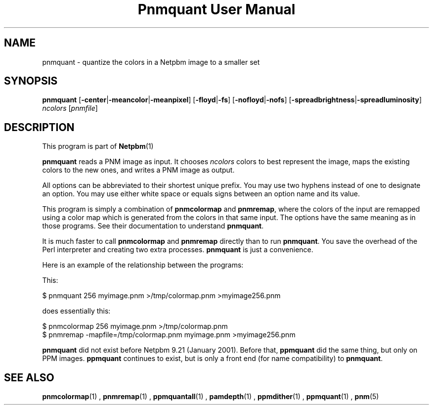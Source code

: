 \
.\" This man page was generated by the Netpbm tool 'makeman' from HTML source.
.\" Do not hand-hack it!  If you have bug fixes or improvements, please find
.\" the corresponding HTML page on the Netpbm website, generate a patch
.\" against that, and send it to the Netpbm maintainer.
.TH "Pnmquant User Manual" 0 "09 April 2013" "netpbm documentation"

.SH NAME
pnmquant - quantize the colors in a Netpbm image to a smaller set

.UN synopsis
.SH SYNOPSIS

\fBpnmquant\fP
[\fB-center\fP|\fB-meancolor\fP|\fB-meanpixel\fP]
[\fB-floyd\fP|\fB-fs\fP]
[\fB-nofloyd\fP|\fB-nofs\fP]
[\fB-spreadbrightness\fP|\fB-spreadluminosity\fP]
\fIncolors\fP [\fIpnmfile\fP]

.UN description
.SH DESCRIPTION
.PP
This program is part of
.BR Netpbm (1)
.
.PP
\fBpnmquant\fP reads a PNM image as input.  It chooses \fIncolors\fP
colors to best represent the image, maps the existing colors
to the new ones, and writes a PNM image as output.
.PP
All options can be abbreviated to their shortest unique prefix.  You
may use two hyphens instead of one to designate an option.  You may
use either white space or equals signs between an option name and its
value.
.PP
This program is simply a combination of \fBpnmcolormap\fP and
\fBpnmremap\fP, where the colors of the input are remapped using a
color map which is generated from the colors in that same input.  The
options have the same meaning as in those programs.  See their
documentation to understand \fBpnmquant\fP.
.PP
It is much faster to call \fBpnmcolormap\fP and \fBpnmremap\fP
directly than to run \fBpnmquant\fP.  You save the overhead of the
Perl interpreter and creating two extra processes.  \fBpnmquant\fP is
just a convenience.
.PP
Here is an example of the relationship between the programs:
.PP
This:

.nf
\f(CW
    $ pnmquant 256 myimage.pnm >/tmp/colormap.pnm >myimage256.pnm
\fP
.fi
.PP
does essentially this:

.nf
\f(CW
    $ pnmcolormap 256 myimage.pnm >/tmp/colormap.pnm
    $ pnmremap -mapfile=/tmp/colormap.pnm myimage.pnm >myimage256.pnm
\fP
.fi
.PP
\fBpnmquant\fP did not exist before Netpbm 9.21 (January 2001).
Before that, \fBppmquant\fP did the same thing, but only on PPM
images.  \fBppmquant\fP continues to exist, but is only a front end
(for name compatibility) to \fBpnmquant\fP.

.UN seealso
.SH SEE ALSO
.BR pnmcolormap (1)
,
.BR pnmremap (1)
,
.BR ppmquantall (1)
,
.BR pamdepth (1)
,
.BR ppmdither (1)
,
.BR ppmquant (1)
,
.BR pnm (5)
